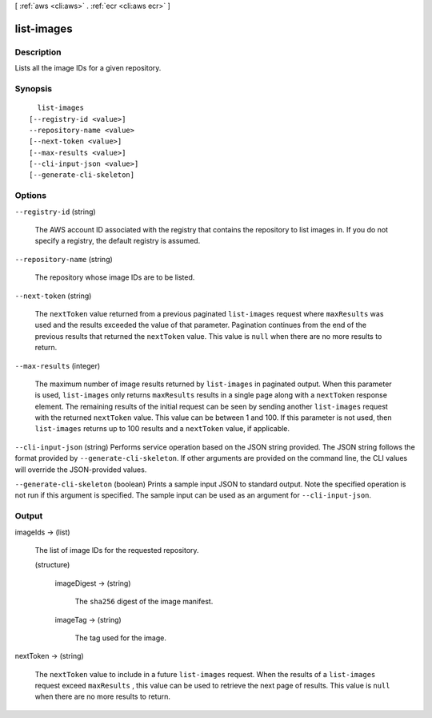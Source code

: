 [ :ref:`aws <cli:aws>` . :ref:`ecr <cli:aws ecr>` ]

.. _cli:aws ecr list-images:


***********
list-images
***********



===========
Description
===========



Lists all the image IDs for a given repository.



========
Synopsis
========

::

    list-images
  [--registry-id <value>]
  --repository-name <value>
  [--next-token <value>]
  [--max-results <value>]
  [--cli-input-json <value>]
  [--generate-cli-skeleton]




=======
Options
=======

``--registry-id`` (string)


  The AWS account ID associated with the registry that contains the repository to list images in. If you do not specify a registry, the default registry is assumed.

  

``--repository-name`` (string)


  The repository whose image IDs are to be listed.

  

``--next-token`` (string)


  The ``nextToken`` value returned from a previous paginated ``list-images`` request where ``maxResults`` was used and the results exceeded the value of that parameter. Pagination continues from the end of the previous results that returned the ``nextToken`` value. This value is ``null`` when there are no more results to return.

  

``--max-results`` (integer)


  The maximum number of image results returned by ``list-images`` in paginated output. When this parameter is used, ``list-images`` only returns ``maxResults`` results in a single page along with a ``nextToken`` response element. The remaining results of the initial request can be seen by sending another ``list-images`` request with the returned ``nextToken`` value. This value can be between 1 and 100. If this parameter is not used, then ``list-images`` returns up to 100 results and a ``nextToken`` value, if applicable.

  

``--cli-input-json`` (string)
Performs service operation based on the JSON string provided. The JSON string follows the format provided by ``--generate-cli-skeleton``. If other arguments are provided on the command line, the CLI values will override the JSON-provided values.

``--generate-cli-skeleton`` (boolean)
Prints a sample input JSON to standard output. Note the specified operation is not run if this argument is specified. The sample input can be used as an argument for ``--cli-input-json``.



======
Output
======

imageIds -> (list)

  

  The list of image IDs for the requested repository.

  

  (structure)

    

    imageDigest -> (string)

      

      The ``sha256`` digest of the image manifest.

      

      

    imageTag -> (string)

      

      The tag used for the image.

      

      

    

  

nextToken -> (string)

  

  The ``nextToken`` value to include in a future ``list-images`` request. When the results of a ``list-images`` request exceed ``maxResults`` , this value can be used to retrieve the next page of results. This value is ``null`` when there are no more results to return.

  

  

